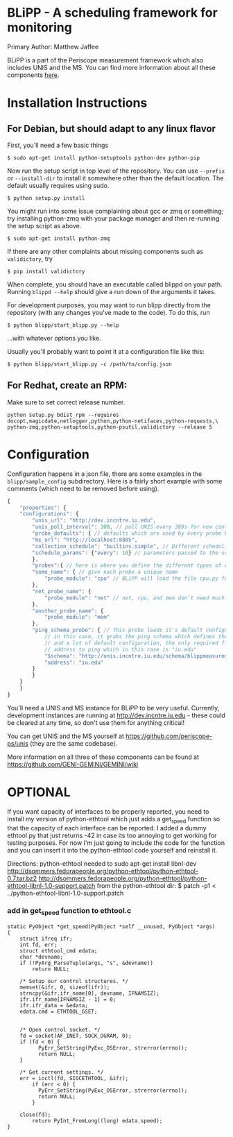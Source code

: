 * BLiPP - A scheduling framework for monitoring
Primary Author: Matthew Jaffee

BLiPP is a part of the Periscope measurement framework which also
includes UNIS and the MS. You can find more information about all
these components [[https://github.com/GENI-GEMINI/GEMINI/wiki][here]].


* Installation Instructions
** For Debian, but should adapt to any linux flavor
First, you'll need a few basic things
#+BEGIN_SRC
$ sudo apt-get install python-setuptools python-dev python-pip
#+END_SRC

Now run the setup script in top level of the repository. You can use
=--prefix= or =--install-dir= to install it somewhere other than the
default location. The default usually requires using sudo.
#+BEGIN_SRC
$ python setup.py install
#+END_SRC

You might run into some issue complaining about gcc or zmq or
something; try installing python-zmq with your package manager and
then re-running the setup script as above.
#+BEGIN_SRC
$ sudo apt-get install python-zmq
#+END_SRC

If there are any other complaints about missing components such as
=validictory=, try
#+BEGIN_SRC
$ pip install validictory
#+END_SRC

When complete, you should have an executable called blippd on your
path. Running =blippd --help= should give a run down of the arguments
it takes.

For development purposes, you may want to run blipp directly from the
repository (with any changes you've made to the code). To do this, run
#+BEGIN_SRC
$ python blipp/start_blipp.py --help
#+END_SRC
...with whatever options you like.

Usually you'll probably want to point it at a configuration file like this:
#+BEGIN_SRC
$ python blipp/start_blipp.py -c /path/to/config.json
#+END_SRC

** For Redhat, create an RPM:
Make sure to set correct release number.
#+BEGIN_SRC
python setup.py bdist_rpm --requires docopt,magicdate,netlogger,python,python-netifaces,python-requests,\
python-zmq,python-setuptools,python-psutil,validictory --release 5
#+END_SRC

* Configuration
Configuration happens in a json file, there are some examples in the
=blipp/sample_config= subdirectory. Here is a fairly short example
with some comments (which need to be removed before using).
#+BEGIN_SRC javascript
{
    "properties": {
	"configurations": {
	    "unis_url": "http://dev.incntre.iu.edu",
	    "unis_poll_interval": 300, // poll UNIS every 300s for new configuration
	    "probe_defaults": { // defaults which are used by every probe below unless overridden
		"ms_url": "http://localhost:8885",
		"collection_schedule": "builtins.simple", // Different scheduling methods under blipp/schedules
		"schedule_params": {"every": 10} // parameters passed to the scheduling method (collect every 10 seconds)
	    },
	    "probes":{ // here is where you define the different types of data you want to collect
		"some_name": { // give each probe a unique name
		    "probe_module": "cpu" // BLiPP will load the file cpu.py for this probe
		},
		"net_probe_name": {
		    "probe_module": "net" // net, cpu, and mem don't need much configuration
		},
		"another_probe_name": {
		    "probe_module": "mem"
		},
		"ping_schema_probe": { // this probe loads it's default configuration from a schema
		    // in this case, it grabs the ping schema which defines the probe module to use,
		    // and a lot of default configuration, the only required field to fill out is the
		    // address to ping which in this case is "iu.edu"
		    "$schema": "http://unis.incntre.iu.edu/schema/blippmeasurements/20130429/ping",
		    "address": "iu.edu"
		}
	    }
	}
    }
}
#+END_SRC


You'll need a UNIS and MS instance for BLiPP to be very
useful. Currently, development instances are running at
http://dev.incntre.iu.edu - these could be cleared at any time, so
don't use them for anything critical!

You can get UNIS and the MS yourself at
https://github.com/periscope-ps/unis (they are the same codebase).

More information on all three of these components can be found at
https://github.com/GENI-GEMINI/GEMINI/wiki


* OPTIONAL
If you want capacity of interfaces to be properly reported, you need
to install my version of python-ethtool which just adds a get_speed
function so that the capacity of each interface can be reported. I
added a dummy ethtool.py that just returns -42 in case its too
annoying to get working for testing purposes. For now I'm just going
to include the code for the function and you can insert it into the
python-ethtool code yourself and reinstall it.

Directions:
python-ethtool
needed to sudo apt-get install libnl-dev
http://dsommers.fedorapeople.org/python-ethtool/python-ethtool-0.7.tar.bz2
http://dsommers.fedorapeople.org/python-ethtool/python-ethtool-libnl-1.0-support.patch
from the python-ethtool dir: $ patch -p1 < ../python-ethtool-libnl-1.0-support.patch
*** add in get_speed function to ethtool.c
#+BEGIN_SRC
static PyObject *get_speed(PyObject *self __unused, PyObject *args)
{
	struct ifreq ifr;
	int fd, err;
	struct ethtool_cmd edata;
	char *devname;
	if (!PyArg_ParseTuple(args, "s", &devname))
		return NULL;

	/* Setup our control structures. */
	memset(&ifr, 0, sizeof(ifr));
	strncpy(&ifr.ifr_name[0], devname, IFNAMSIZ);
	ifr.ifr_name[IFNAMSIZ - 1] = 0;
	ifr.ifr_data = &edata;
	edata.cmd = ETHTOOL_GSET;


	/* Open control socket. */
	fd = socket(AF_INET, SOCK_DGRAM, 0);
	if (fd < 0) {
          PyErr_SetString(PyExc_OSError, strerror(errno));
          return NULL;
	}

	/* Get current settings. */
	err = ioctl(fd, SIOCETHTOOL, &ifr);
        if (err < 0) {
          PyErr_SetString(PyExc_OSError, strerror(errno));
          return NULL;
        }

	close(fd);
        return PyInt_FromLong((long) edata.speed);
}
#+END_SRC
